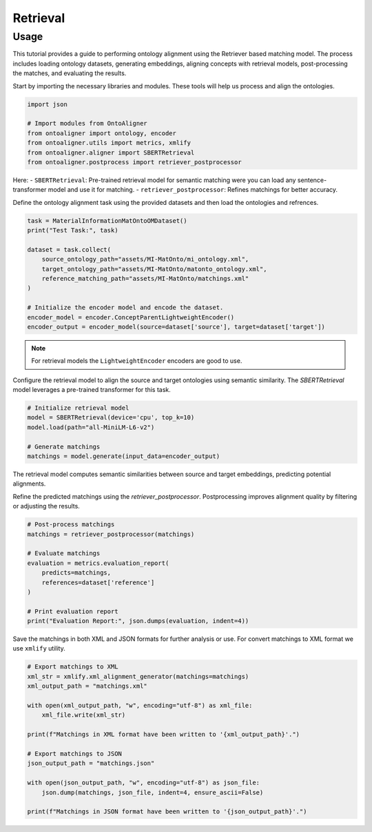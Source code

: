 Retrieval
==============

Usage
---------------

This tutorial provides a guide to performing ontology alignment using the Retriever based matching model. The process includes loading ontology datasets, generating embeddings, aligning concepts with retrieval models, post-processing the matches, and evaluating the results.

.. raw:: html

   <h4>Step 1: Import the Required Modules</h4>


Start by importing the necessary libraries and modules. These tools will help us process and align the ontologies.

.. code-block:: python

    import json

    # Import modules from OntoAligner
    from ontoaligner import ontology, encoder
    from ontoaligner.utils import metrics, xmlify
    from ontoaligner.aligner import SBERTRetrieval
    from ontoaligner.postprocess import retriever_postprocessor


Here:
- ``SBERTRetrieval``: Pre-trained retrieval model for semantic matching were you can load any sentence-transformer model and use it for matching.
- ``retriever_postprocessor``: Refines matchings for better accuracy.



.. raw:: html

   <h4>Step 2: Initialize, Parse, and Encode Ontology</h4>


Define the ontology alignment task using the provided datasets and then load the ontologies and refrences.

.. code-block:: python

    task = MaterialInformationMatOntoOMDataset()
    print("Test Task:", task)

    dataset = task.collect(
        source_ontology_path="assets/MI-MatOnto/mi_ontology.xml",
        target_ontology_path="assets/MI-MatOnto/matonto_ontology.xml",
        reference_matching_path="assets/MI-MatOnto/matchings.xml"
    )

    # Initialize the encoder model and encode the dataset.
    encoder_model = encoder.ConceptParentLightweightEncoder()
    encoder_output = encoder_model(source=dataset['source'], target=dataset['target'])


.. note::
    For retrieval models the ``LightweightEncoder`` encoders are good to use.


.. raw:: html

   <h4>Step 3: Set Up the Retrieval Model and do the Matching</h4>

Configure the retrieval model to align the source and target ontologies using semantic similarity. The `SBERTRetrieval` model leverages a pre-trained transformer for this task.

.. code-block:: python

    # Initialize retrieval model
    model = SBERTRetrieval(device='cpu', top_k=10)
    model.load(path="all-MiniLM-L6-v2")

    # Generate matchings
    matchings = model.generate(input_data=encoder_output)

The retrieval model computes semantic similarities between source and target embeddings, predicting potential alignments.

.. raw:: html

   <h4>Step 4: Post-process and Evaluate the Matchings</h4>


Refine the predicted matchings using the `retriever_postprocessor`. Postprocessing improves alignment quality by filtering or adjusting the results.

.. code-block:: python

    # Post-process matchings
    matchings = retriever_postprocessor(matchings)

    # Evaluate matchings
    evaluation = metrics.evaluation_report(
        predicts=matchings,
        references=dataset['reference']
    )

    # Print evaluation report
    print("Evaluation Report:", json.dumps(evaluation, indent=4))



.. raw:: html

   <h4>Step 5: Export Matchings</h4>


Save the matchings in both XML and JSON formats for further analysis or use. For convert matchings to XML format we use ``xmlify`` utility.

.. code-block:: python

    # Export matchings to XML
    xml_str = xmlify.xml_alignment_generator(matchings=matchings)
    xml_output_path = "matchings.xml"

    with open(xml_output_path, "w", encoding="utf-8") as xml_file:
        xml_file.write(xml_str)

    print(f"Matchings in XML format have been written to '{xml_output_path}'.")

    # Export matchings to JSON
    json_output_path = "matchings.json"

    with open(json_output_path, "w", encoding="utf-8") as json_file:
        json.dump(matchings, json_file, indent=4, ensure_ascii=False)

    print(f"Matchings in JSON format have been written to '{json_output_path}'.")
